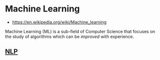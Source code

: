 * Machine Learning
:PROPERTIES:
:ID: 943b8cf4-64b3-402b-b206-c722a326f9ea
:END:
- https://en.wikipedia.org/wiki/Machine_learning

Machine Learning (ML) is a sub-field of Computer Science that focuses
on the study of algorithms which can be /improved/ with experience.

** [[id:f2ad645e-902f-4ec5-abf0-97314022a4f1][NLP]]
:PROPERTIES:
:ID:       073aad04-c034-4348-9afb-476dba7db06f
:END:
